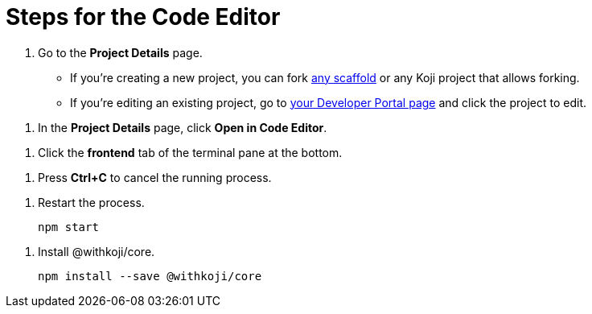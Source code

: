 = Steps for the Code Editor

////
  Usage:
    :includespath: ../_includes

    include::{includespath}/steps-codeeditor.adoc[tag=go-to-project-details]
    include::{includespath}/steps-codeeditor.adoc[tag=open-in-code-editor]
    include::{includespath}/steps-codeeditor.adoc[tag=cli-front-end]
    include::{includespath}/steps-codeeditor.adoc[tag=terminal-stop-process]
    include::{includespath}/steps-codeeditor.adoc[tag=terminal-restart-process]
    include::{includespath}/steps-codeeditor.adoc[tag=terminal-install-withkoji-core-package]
////


// tag::all[]


// tag::go-to-project-details[]
. Go to the *Project Details* page.
* If you're creating a new project, you can fork https://withkoji.com/create/for-developers[any scaffold] or any Koji project that allows forking.
* If you're editing an existing project, go to https://withkoji.com/developer/projects[your Developer Portal page] and click the project to edit.
// end::go-to-project-details[]


// tag::open-in-code-editor[]
. In the *Project Details* page, click *Open in Code Editor*.
// end::open-in-code-editor[]


// tag::cli-front-end[]
. Click the *frontend* tab of the terminal pane at the bottom.
// end::cli-front-end[]


// tag::terminal-stop-process[]
. Press *Ctrl+C* to cancel the running process.
// end::terminal-stop-process[]


// tag::terminal-restart-process[]
. Restart the process.
+
[source,bash]
----
npm start
----
// end::terminal-restart-process[]


// tag::terminal-install-withkoji-core-package[]
. Install @withkoji/core.
+
[source,bash]
----
npm install --save @withkoji/core
----
// end::terminal-install-withkoji-core-package[]


// end::all[]
